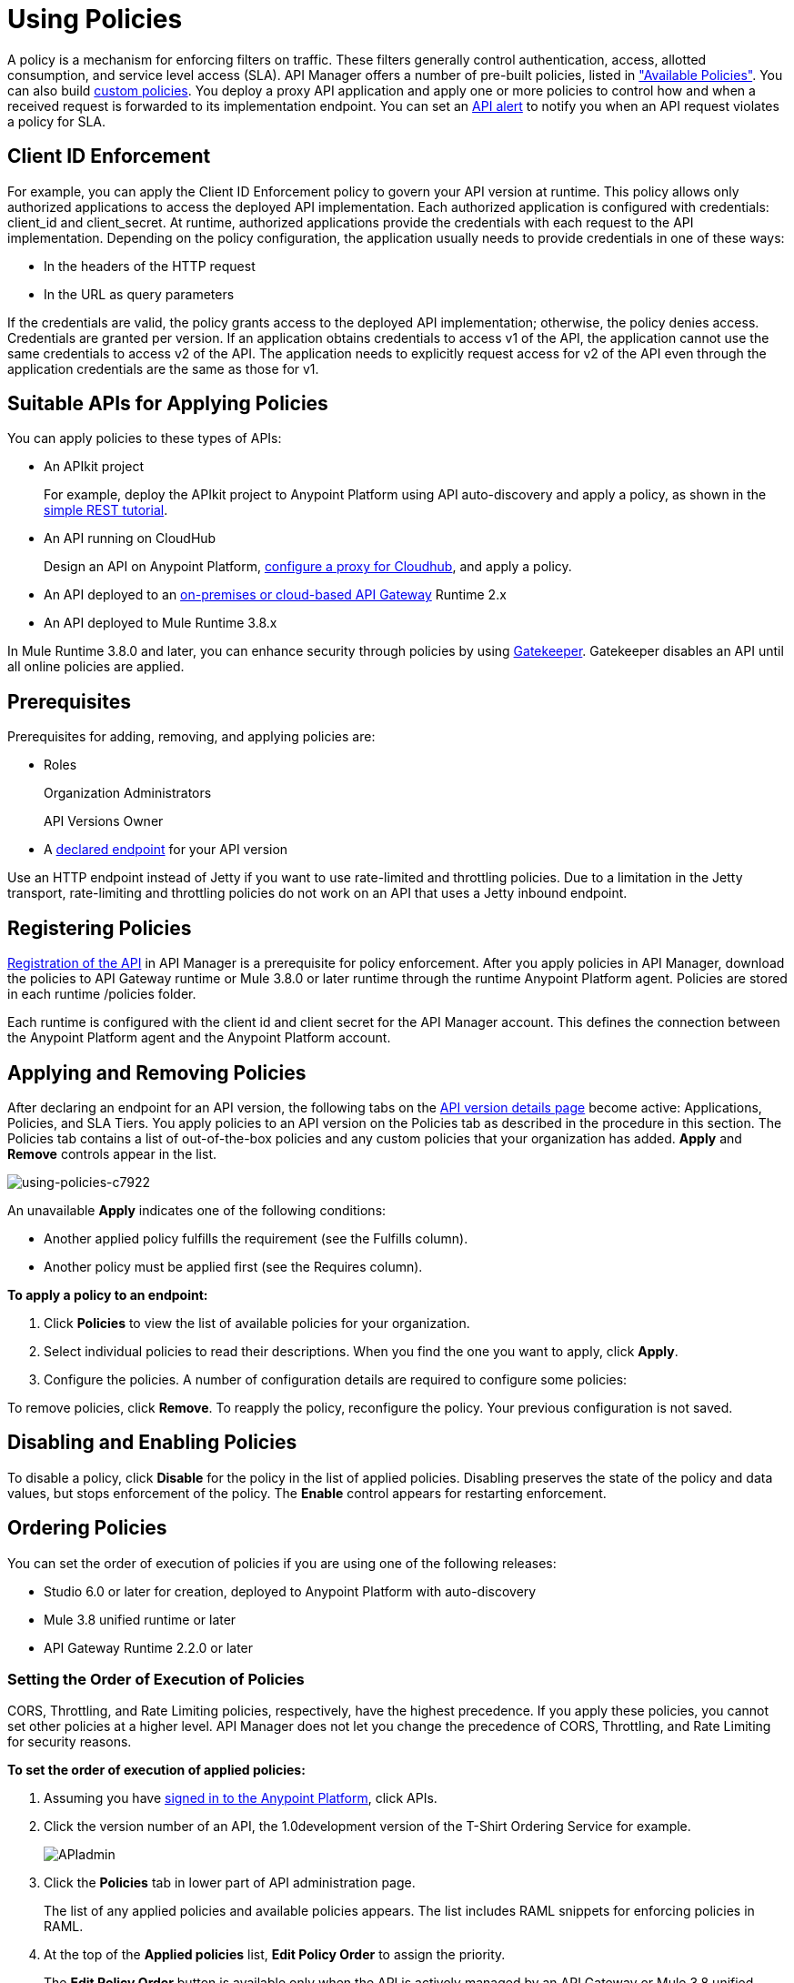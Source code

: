 = Using Policies
:keywords: policy, endpoint

A policy is a mechanism for enforcing filters on traffic. These filters generally control authentication, access, allotted consumption, and service level access (SLA). API Manager offers a number of pre-built policies, listed in link:/api-manager/available-policies["Available Policies"]. You can also build link:/api-manager/creating-a-policy-walkthrough[custom policies]. You deploy a proxy API application and apply one or more policies to control how and when a received request is forwarded to its implementation endpoint. You can set an link:/api-manager/using-api-alerts[API alert] to notify you when an API request violates a policy for SLA.

== Client ID Enforcement

For example, you can apply the Client ID Enforcement policy to govern your API version at runtime. This policy allows only authorized applications to access the deployed API implementation. Each authorized application is configured with credentials: client_id and client_secret. At runtime, authorized applications provide the credentials with each request to the API implementation. Depending on the policy configuration, the application usually needs to provide credentials in one of these ways:

* In the headers of the HTTP request
* In the URL as query parameters

If the credentials are valid, the policy grants access to the deployed API implementation; otherwise, the policy denies access. Credentials are granted per version. If an application obtains credentials to access v1 of the API, the application cannot use the same credentials to access v2 of the API. The application needs to explicitly request access for v2 of the API even through the application credentials are the same as those for v1.

== Suitable APIs for Applying Policies

You can apply policies to these types of APIs:

* An APIkit project
+
For example, deploy the APIkit project to Anypoint Platform using API auto-discovery and apply a policy, as shown in the link:/apikit/apikit-tutorial#deploying-the-project-to-anypoint-platform[simple REST tutorial].
+
* An API running on CloudHub
+
Design an API on Anypoint Platform, link:/api-manager/setting-up-an-api-proxy#setting-up-a-proxy[configure a proxy for Cloudhub], and apply a policy.
* An API deployed to an link:/api-manager/deploy-to-api-gateway-runtime[on-premises or cloud-based API Gateway] Runtime 2.x
* An API deployed to Mule Runtime 3.8.x

In Mule Runtime 3.8.0 and later, you can enhance security through policies by using link:/api-manager/gatekeeper[Gatekeeper]. Gatekeeper disables an API until all online policies are applied.

== Prerequisites

Prerequisites for adding, removing, and applying policies are:

* Roles
+
Organization Administrators
+
API Versions Owner
+
* A link:/api-manager/setting-your-api-url[declared endpoint] for your API version

Use an HTTP endpoint instead of Jetty if you want to use rate-limited and throttling policies. Due to a limitation in the Jetty transport, rate-limiting and throttling policies do not work on an API that uses a Jetty inbound endpoint.

== Registering Policies

link:/api-manager/creating-your-api-in-the-anypoint-platform#naming-and-registering-the-api[Registration of the API] in API Manager is a prerequisite for policy enforcement. After you apply policies in API Manager, download the policies to API Gateway runtime or Mule 3.8.0 or later runtime through the runtime Anypoint Platform agent. Policies are stored in each runtime /policies folder.

Each runtime is configured with the client id and client secret for the API Manager account. This defines the connection between the Anypoint Platform agent and the Anypoint Platform account.

== Applying and Removing Policies

After declaring an endpoint for an API version, the following tabs on the link:/api-manager/tutorial-set-up-and-deploy-an-api-proxy#navigate-to-the-api-version-details-page[API version details page] become active: Applications, Policies, and SLA Tiers. You apply policies to an API version on the Policies tab as described in the procedure in this section. The Policies tab contains a list of out-of-the-box policies and any custom policies that your organization has added. *Apply* and *Remove* controls appear in the list.

image::using-policies-c7922.png[using-policies-c7922]

An unavailable *Apply* indicates one of the following conditions:

* Another applied policy fulfills the requirement (see the Fulfills column).
* Another policy must be applied first (see the Requires column).

*To apply a policy to an endpoint:*

. Click *Policies* to view the list of available policies for your organization. 
. Select individual policies to read their descriptions. When you find the one you want to apply, click *Apply*.
. Configure the policies. A number of configuration details are required to configure some policies:

To remove policies, click *Remove*. To reapply the policy, reconfigure the policy. Your previous configuration is not saved.

== Disabling and Enabling Policies

To disable a policy, click *Disable* for the policy in the list of applied policies. Disabling preserves the state of the policy and data values, but stops enforcement of the policy. The *Enable* control appears for restarting enforcement.

== Ordering Policies

You can set the order of execution of policies if you are using one of the following releases:

* Studio 6.0 or later for creation, deployed to Anypoint Platform with auto-discovery
* Mule 3.8 unified runtime or later
* API Gateway Runtime 2.2.0 or later

=== Setting the Order of Execution of Policies

CORS, Throttling, and Rate Limiting policies, respectively, have the highest precedence. If you apply these policies, you cannot set other policies at a higher level. API Manager does not let you change the precedence of CORS, Throttling, and Rate Limiting for security reasons.

*To set the order of execution of applied policies:*

. Assuming you have link:https://anypoint.mulesoft.com/accounts[signed in to the Anypoint Platform], click APIs.
. Click the version number of an API, the 1.0development version of the T-Shirt Ordering Service for example.
+
image:APIadmin.png[APIadmin]
+
. Click the *Policies* tab in lower part of API administration page.
+
The list of any applied policies and available policies appears. The list includes RAML snippets for enforcing policies in RAML.
+
. At the top of the *Applied policies* list, *Edit Policy Order* to assign the priority.
+
The *Edit Policy Order* button is available only when the API is actively managed by an API Gateway or Mule 3.8 unified runtime.
+
image:api-click-policies.png[api-click-policies]
+
The *Reorder applied policies* page appears.
+
image::using-policies-28459.png[using-policies-28459,height=1025,width=443]
+
. Use the up and down arrows to rearrange the order of policies. For example, if you apply rate limiting, IP whitelist, and XML threat protection, you can reorder only the IP whitelist and XML threat protection policies because rate limiting takes precedence over the other policies.
+
. Click *Apply order*.

You can also set the order of execution of policies for a custom policy by configuring the link:/api-manager/applying-custom-policies#order-property-in-policy-tag[policy tag] or the link:/api-manager/applying-custom-policies#order-property-in-before-and-after-tags[before or after] blocks.

=== Default Enforcement Order of Policies

A policy that you apply to an API version appears in the *Applied policies* list. The default order of the policy appears to the left of the policy name. Custom policies that don't have an order configured are executed after out-of-the-box policies.

== Logging of Policy Information

Logs show the order of policies:

----
INFO  2015-09-28 15:37:54,214 [[leagues-rest].httpListenerConfig.worker.01] org.mule.api.processor.LoggerMessageProcessor: POLICY A
INFO  2015-09-28 15:37:54,214 [[leagues-rest].httpListenerConfig.worker.01] org.mule.api.processor.LoggerMessageProcessor: POLICY B
----

== Policy-Related Notifications

When an Organization Owner defines the order of policy enforcement, conflicts can occur if existing API Owners have set policies on their APIs. The API Manager notifies both parties in the event of a conflict. An API Owner needs to update policies and resolve any conflicts.

== Configuring the Policy Polling Time

The default policy polling time has been lengthened to 60 seconds as part of a global initiative to improve the performance and scalability of Anypoint Platform. MuleSoft based this change on careful examination of actual customer experiences. A minimum 60-second delay now occurs between the time you apply a policy from the UI and the time the policy goes into effect. The same delay occurs when you disable or edit a policy. You can [configure the length of the delay] using the following system property: 

`anypoint.platform.poll_policies_freq`

Configure a new value in seconds by changing the wrapper.conf file. For example:

`wrapper.java.additional.30=-Danypoint.platform.poll_policies_freq=45”`

== Configuring the APIkit Console for Policies

You can apply policies to both the API and the console, or to the API only.

The configuration of the console determines how the RAML-based, auto-generated proxy is configured, as described in link:/apikit/apikit-using#working-with-the-apikit-console["Working with the APIkit Console"].

